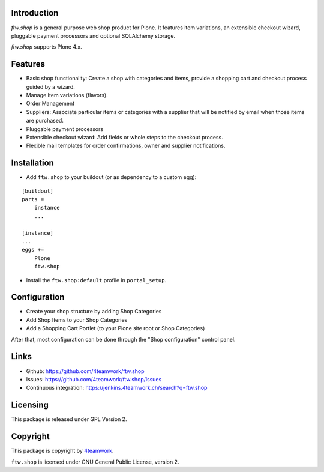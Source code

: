 Introduction
============

`ftw.shop` is a general purpose web shop product for Plone.
It features item variations, an extensible checkout wizard, pluggable
payment processors and optional SQLAlchemy storage.

`ftw.shop` supports Plone 4.x.


Features
========

- Basic shop functionality: Create a shop with categories and items, provide
  a shopping cart and checkout process guided by a wizard.
- Manage Item variations (flavors).
- Order Management
- Suppliers: Associate particular items or categories with a supplier that will
  be notified by email when those items are purchased.
- Pluggable payment processors
- Extensible checkout wizard: Add fields or whole steps to the checkout process.
- Flexible mail templates for order confirmations, owner and supplier
  notifications.


Installation
============

- Add ``ftw.shop`` to your buildout (or as dependency to a custom egg):

::

    [buildout]
    parts =
        instance
        ...

    [instance]
    ...
    eggs +=
        Plone
        ftw.shop

- Install the ``ftw.shop:default`` profile in ``portal_setup``.

Configuration
=============

- Create your shop structure by adding Shop Categories
- Add Shop Items to your Shop Categories
- Add a Shopping Cart Portlet (to your Plone site root or Shop Categories)

After that, most configuration can be done through the "Shop configuration"
control panel.


Links
=====

- Github: https://github.com/4teamwork/ftw.shop
- Issues: https://github.com/4teamwork/ftw.shop/issues
- Continuous integration: https://jenkins.4teamwork.ch/search?q=ftw.shop


Licensing
=========

This package is released under GPL Version 2.


Copyright
=========

This package is copyright by `4teamwork <http://www.4teamwork.ch/>`_.

``ftw.shop`` is licensed under GNU General Public License, version 2.
